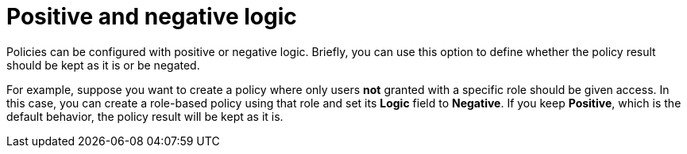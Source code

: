 [[_policy_logic]]
= Positive and negative logic

Policies can be configured with positive or negative logic. Briefly, you can use this option to define whether the policy result should be kept as it is or be negated.

For example, suppose you want to create a policy where only users *not* granted with a specific role should be given access. In this case,
you can create a role-based policy using that role and set its *Logic* field to *Negative*. If you keep *Positive*, which
is the default behavior, the policy result will be kept as it is.
